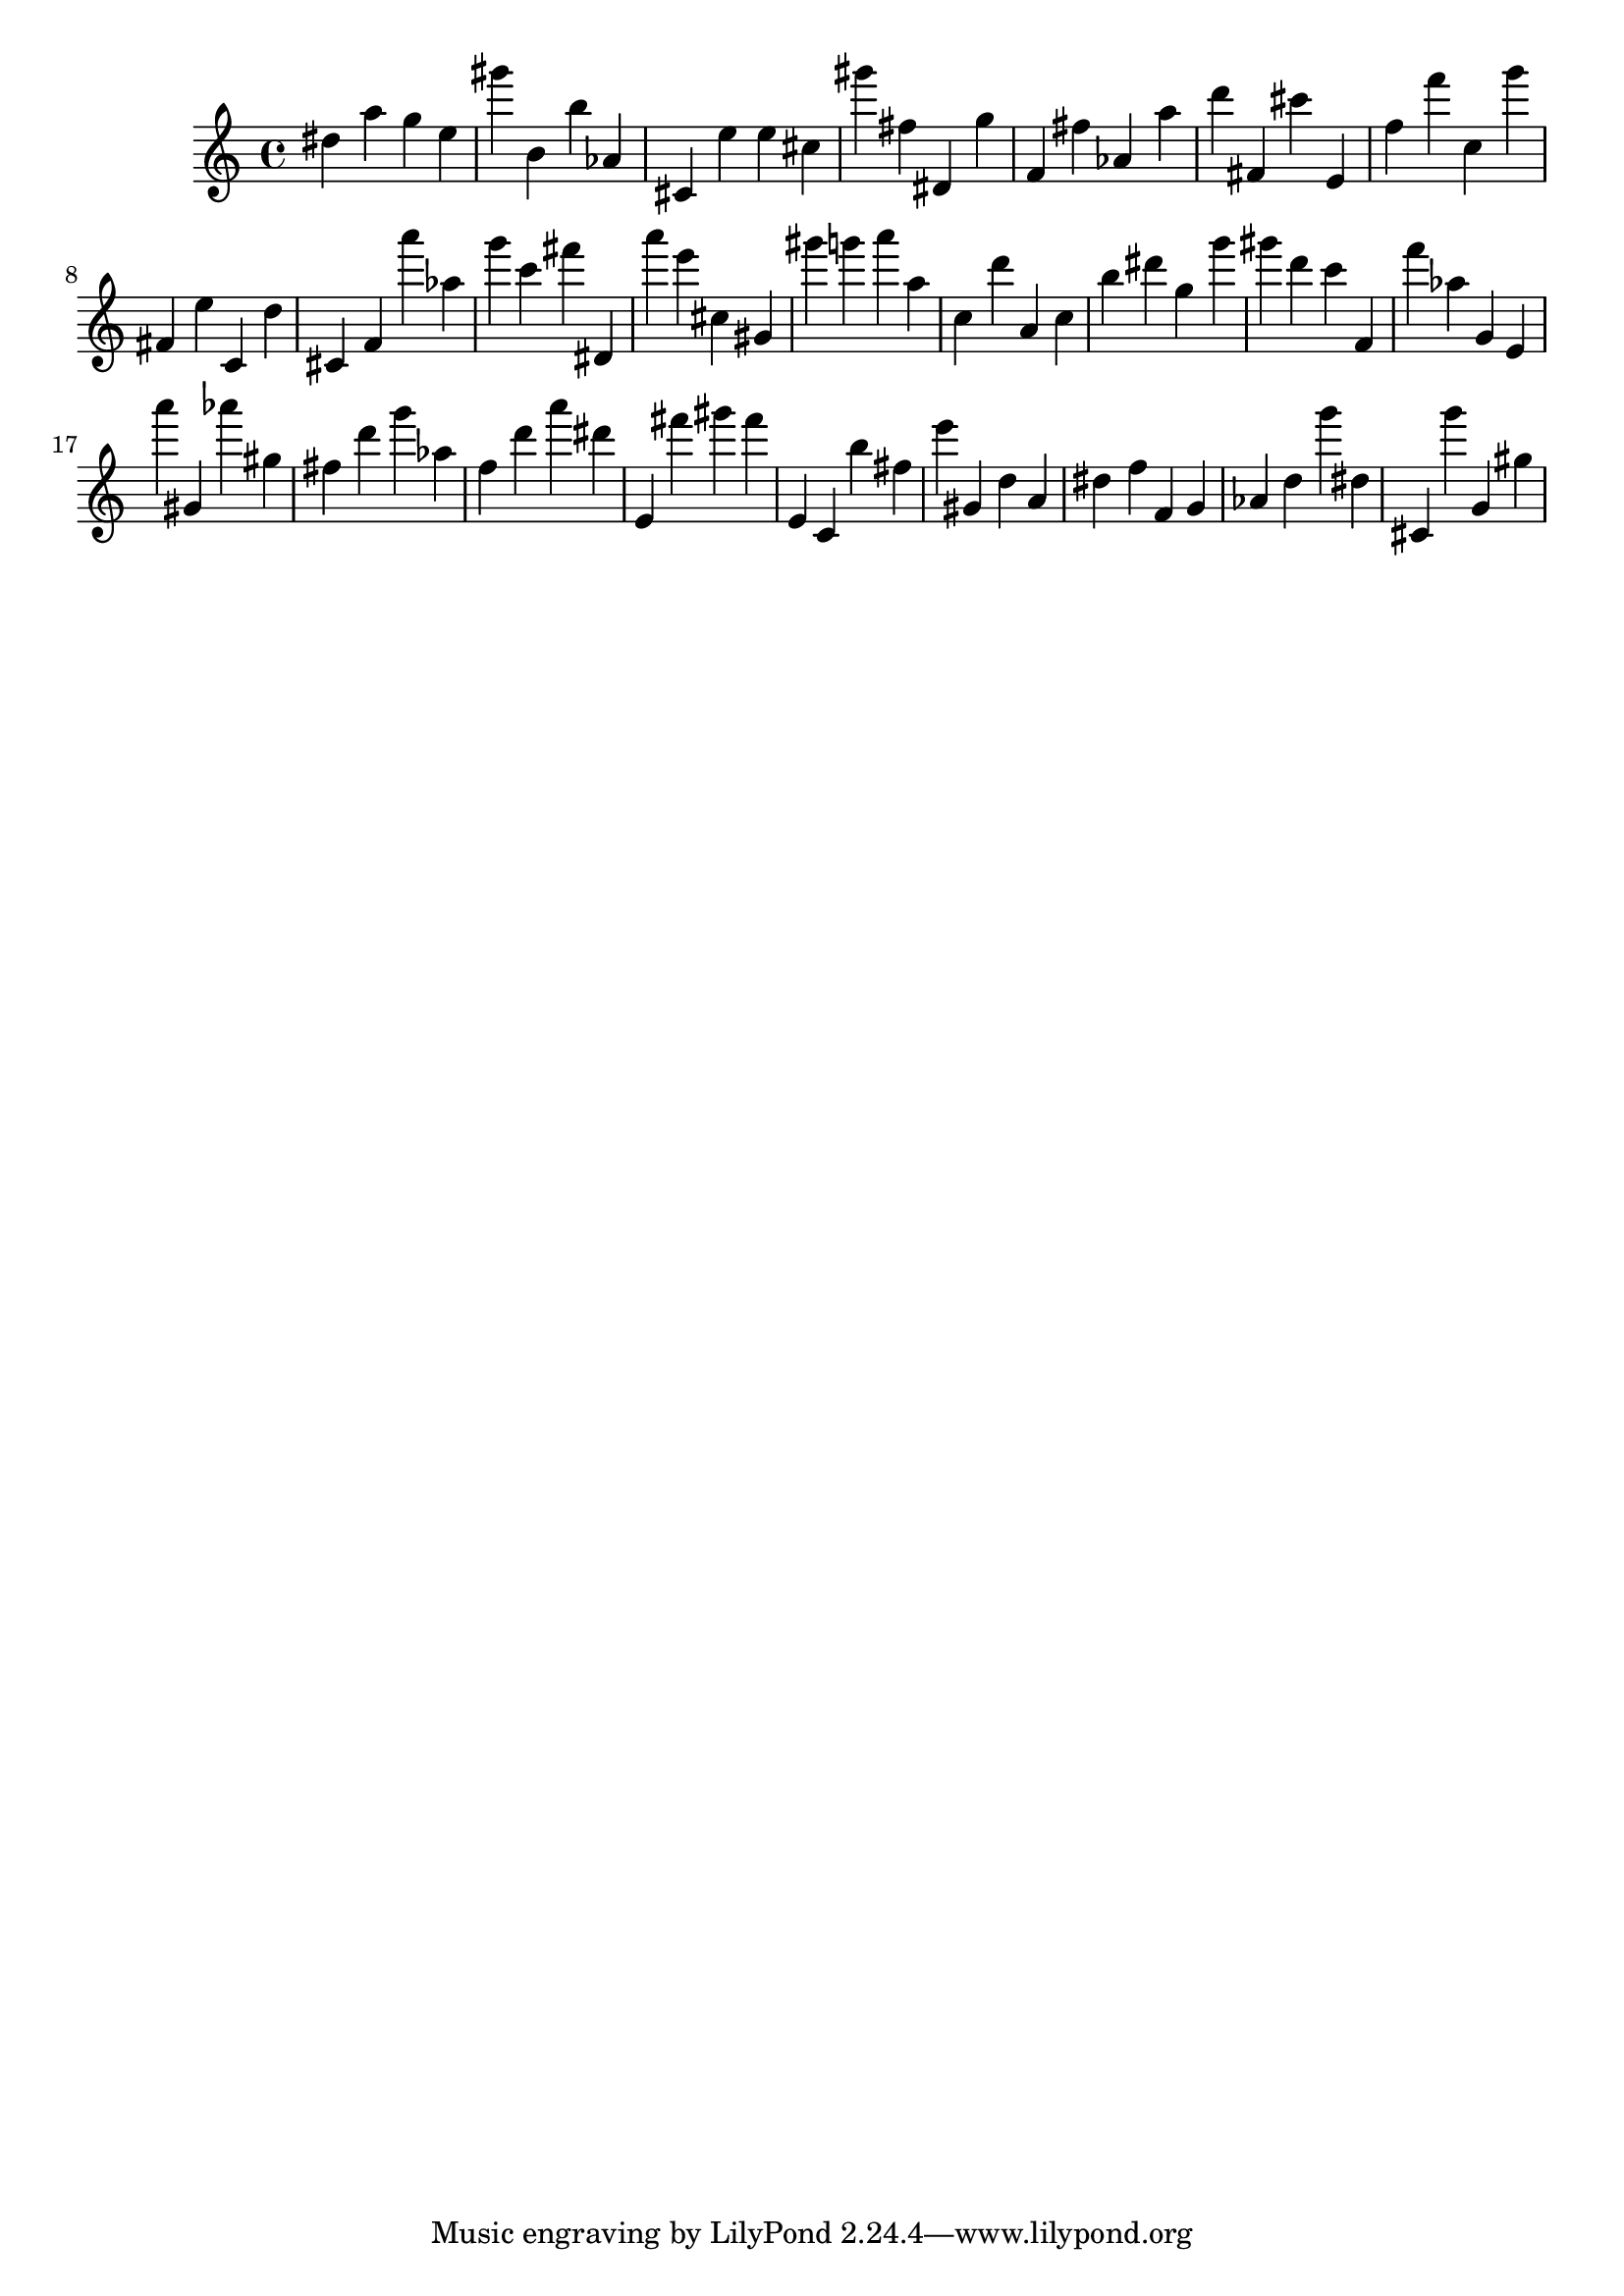 \version "2.18.2"

\score {

{

\clef treble
dis'' a'' g'' e'' gis''' b' b'' as' cis' e'' e'' cis'' gis''' fis'' dis' g'' f' fis'' as' a'' d''' fis' cis''' e' f'' f''' c'' g''' fis' e'' c' d'' cis' f' a''' as'' g''' c''' fis''' dis' a''' e''' cis'' gis' gis''' g''' a''' a'' c'' d''' a' c'' b'' dis''' g'' g''' gis''' d''' c''' f' f''' as'' g' e' a''' gis' as''' gis'' fis'' d''' g''' as'' f'' d''' a''' dis''' e' fis''' gis''' fis''' e' c' b'' fis'' e''' gis' d'' a' dis'' f'' f' g' as' d'' g''' dis'' cis' g''' g' gis'' 
}

 \midi { }
 \layout { }
}